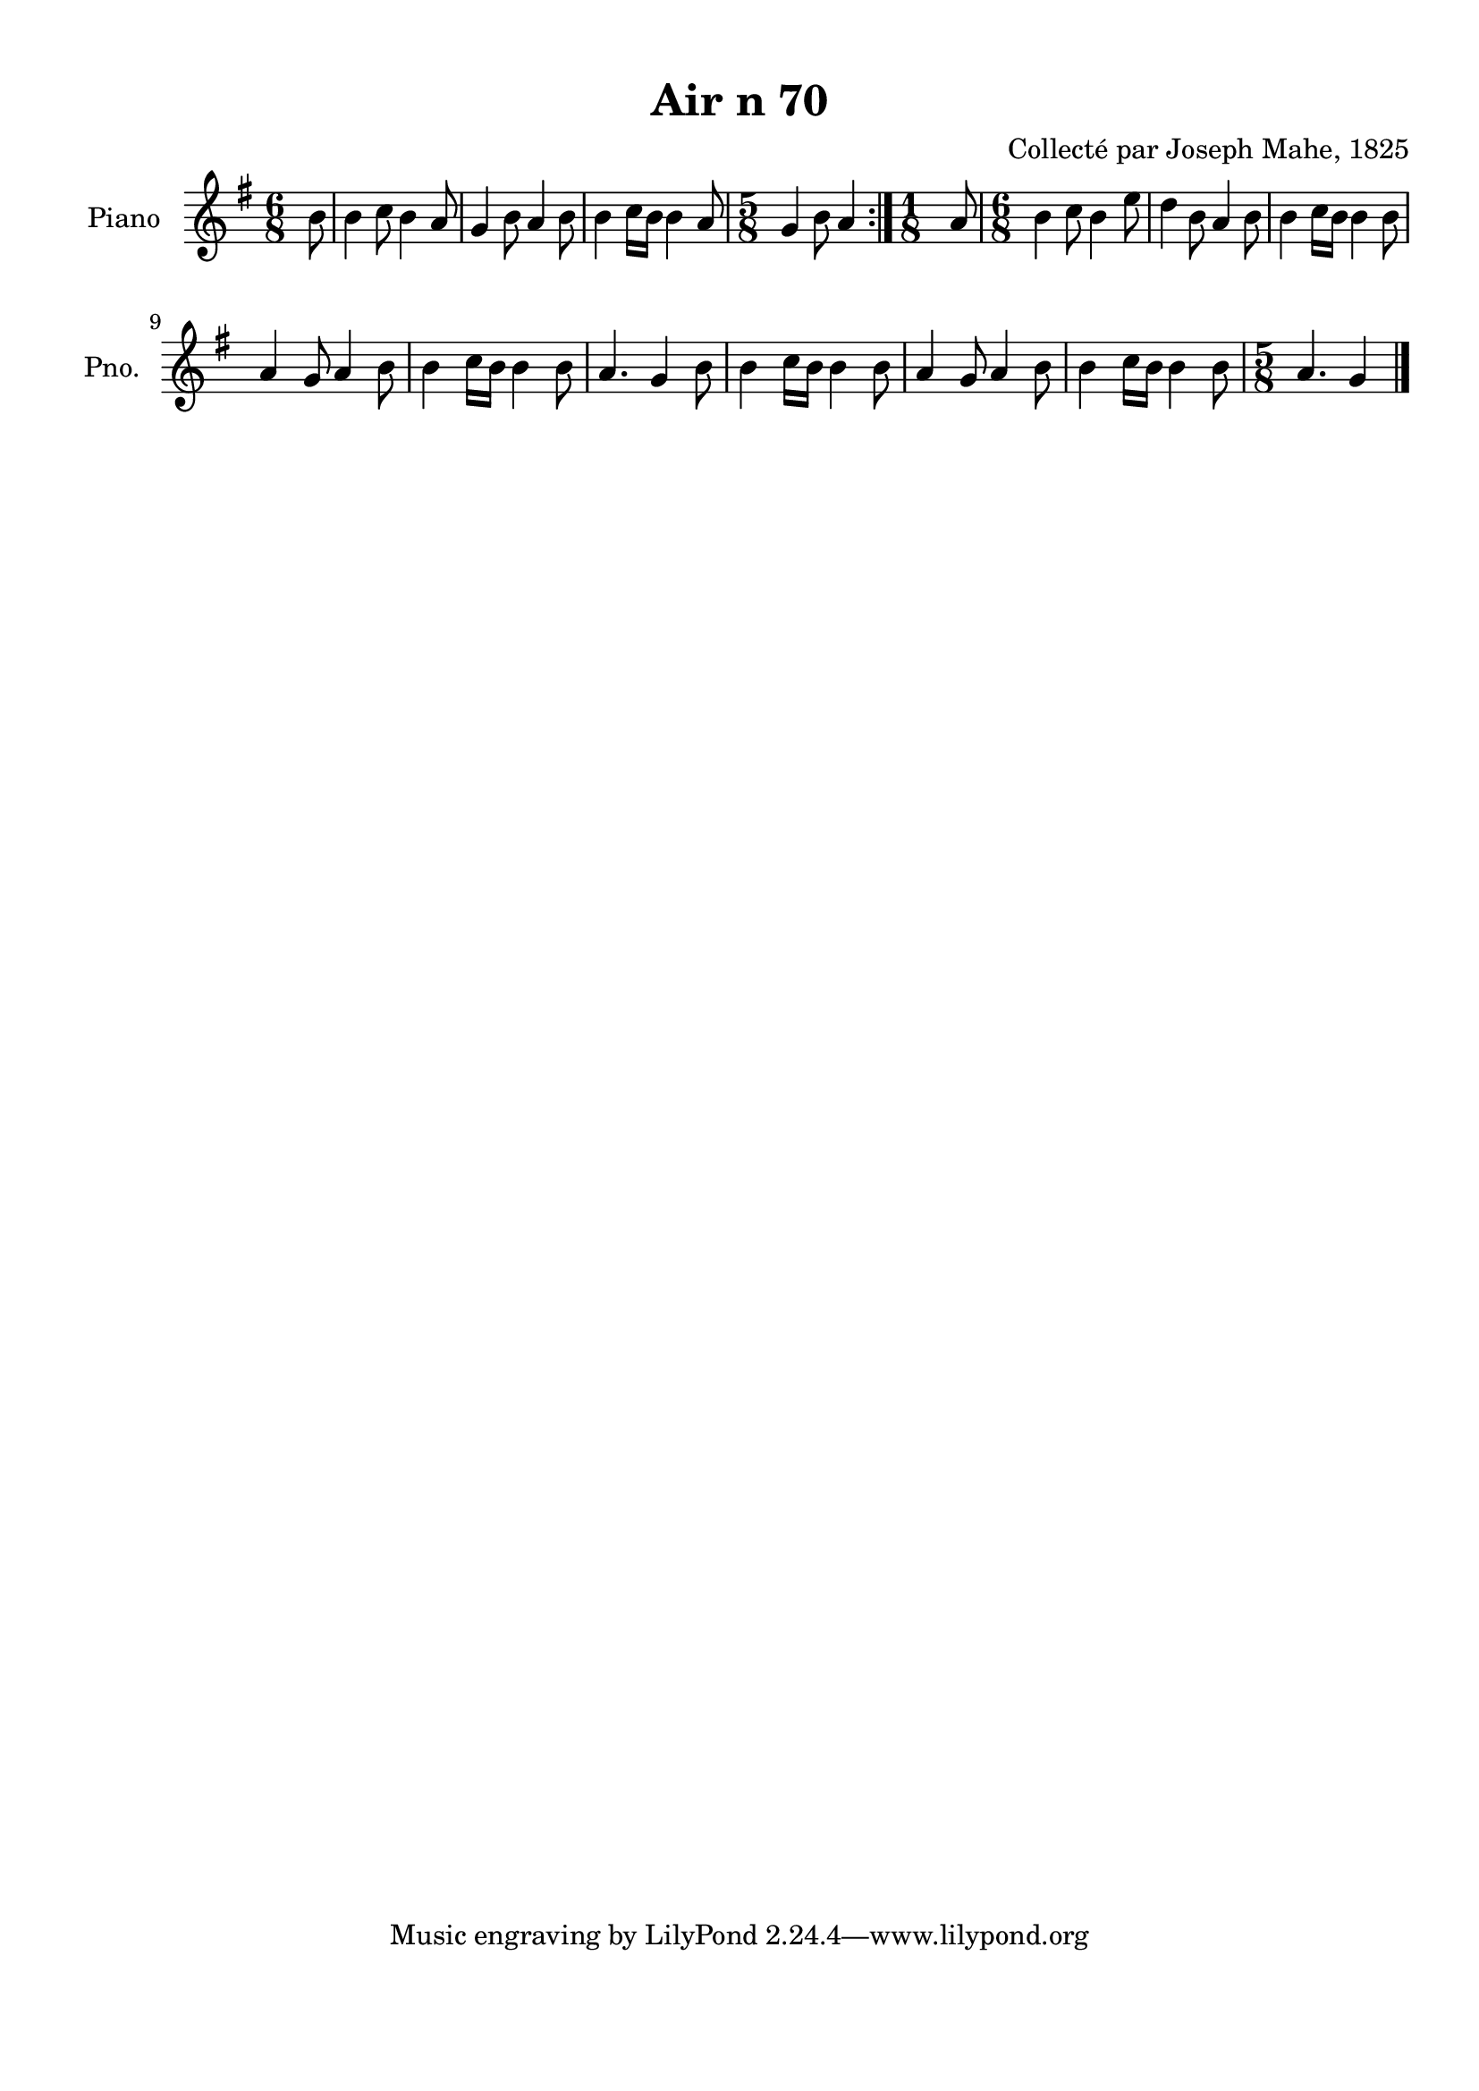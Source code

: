 \version "2.22.2"
% automatically converted by musicxml2ly from Air_n_70_g.musicxml
\pointAndClickOff

\header {
    title =  "Air n 70"
    composer =  "Collecté par Joseph Mahe, 1825"
    encodingsoftware =  "MuseScore 2.2.1"
    encodingdate =  "2023-03-21"
    encoder =  "Gwenael Piel et Virginie Thion (IRISA, France)"
    source = 
    "Essai sur les Antiquites du departement du Morbihan, Joseph Mahe, 1825"
    }

#(set-global-staff-size 20.158742857142858)
\paper {
    
    paper-width = 21.01\cm
    paper-height = 29.69\cm
    top-margin = 1.0\cm
    bottom-margin = 2.0\cm
    left-margin = 1.0\cm
    right-margin = 1.0\cm
    indent = 1.6161538461538463\cm
    short-indent = 1.292923076923077\cm
    }
\layout {
    \context { \Score
        autoBeaming = ##f
        }
    }
PartPOneVoiceOne =  \relative b' {
    \repeat volta 2 {
        \clef "treble" \time 6/8 \key g \major \partial 8 b8 | % 1
        b4 c8 b4 a8 | % 2
        g4 b8 a4 b8 | % 3
        b4 c16 [ b16 ] b4
        a8 | % 4
        \time 5/8  g4 b8 a4 }
    | % 5
    \time 1/8  a8 | % 6
    \time 6/8  b4 c8 b4 e8 | % 7
    d4 b8 a4 b8 | % 8
    b4 c16 [ b16 ] b4
    b8 \break | % 9
    a4 g8 a4 b8 | \barNumberCheck #10
    b4 c16 [ b16 ] b4
    b8 | % 11
    a4. g4 b8 | % 12
    b4 c16 [ b16 ] b4
    b8 | % 13
    a4 g8 a4 b8 | % 14
    b4 c16 [ b16 ] b4
    b8 | % 15
    \time 5/8  a4. g4 \bar "|."
    }


% The score definition
\score {
    <<
        
        \new Staff
        <<
            \set Staff.instrumentName = "Piano"
            \set Staff.shortInstrumentName = "Pno."
            
            \context Staff << 
                \mergeDifferentlyDottedOn\mergeDifferentlyHeadedOn
                \context Voice = "PartPOneVoiceOne" {  \PartPOneVoiceOne }
                >>
            >>
        
        >>
    \layout {}
    % To create MIDI output, uncomment the following line:
    %  \midi {\tempo 4 = 100 }
    }

